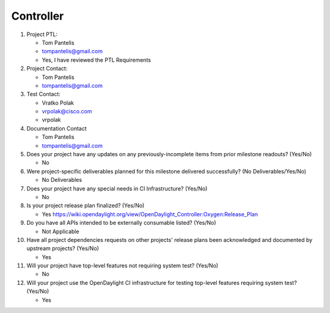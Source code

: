 ==========
Controller
==========

1. Project PTL:

   - Tom Pantelis
   - tompantelis@gmail.com
   - Yes, I have reviewed the PTL Requirements

2. Project Contact:

   - Tom Pantelis
   - tompantelis@gmail.com

3. Test Contact:

   - Vratko Polak
   - vrpolak@cisco.com
   - vrpolak

4. Documentation Contact

   - Tom Pantelis
   - tompantelis@gmail.com

5. Does your project have any updates on any previously-incomplete items from
   prior milestone readouts? (Yes/No)

   - No

6. Were project-specific deliverables planned for this milestone delivered
   successfully? (No Deliverables/Yes/No)

   - No Deliverables

7. Does your project have any special needs in CI Infrastructure? (Yes/No)

   - No

8. Is your project release plan finalized?  (Yes/No)

   - Yes https://wiki.opendaylight.org/view/OpenDaylight_Controller:Oxygen:Release_Plan

9. Do you have all APIs intended to be externally consumable listed? (Yes/No)

   - Not Applicable

10. Have all project dependencies requests on other projects' release plans
    been acknowledged and documented by upstream projects?  (Yes/No)

    - Yes

11. Will your project have top-level features not requiring system test?
    (Yes/No)

    - No

12. Will your project use the OpenDaylight CI infrastructure for testing
    top-level features requiring system test? (Yes/No)

    - Yes
